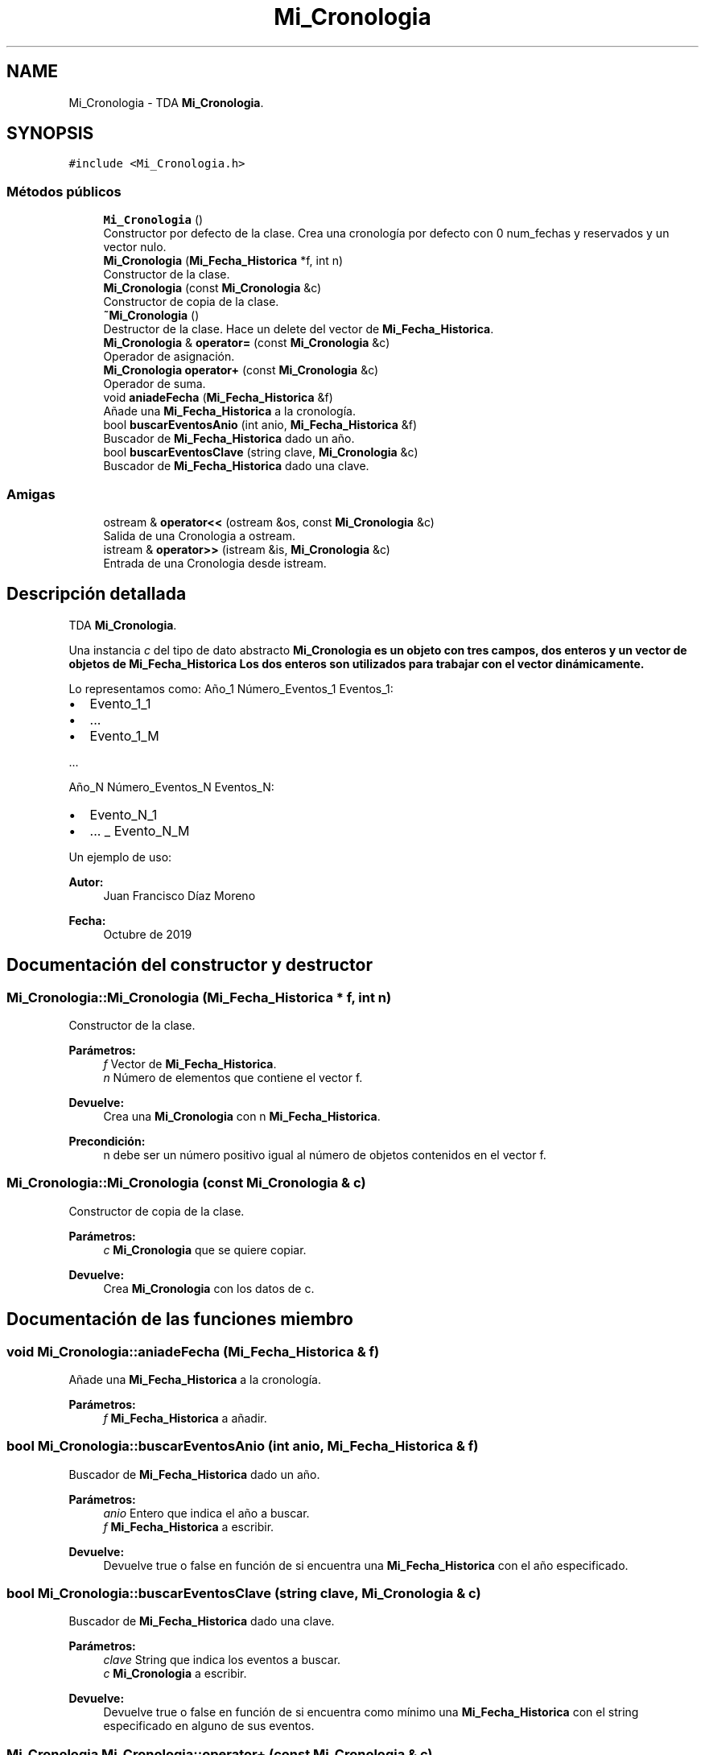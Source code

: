 .TH "Mi_Cronologia" 3 "Martes, 29 de Octubre de 2019" "ClaseMi_Cronologia" \" -*- nroff -*-
.ad l
.nh
.SH NAME
Mi_Cronologia \- TDA \fBMi_Cronologia\fP\&.  

.SH SYNOPSIS
.br
.PP
.PP
\fC#include <Mi_Cronologia\&.h>\fP
.SS "Métodos públicos"

.in +1c
.ti -1c
.RI "\fBMi_Cronologia\fP ()"
.br
.RI "Constructor por defecto de la clase\&. Crea una cronología por defecto con 0 num_fechas y reservados y un vector nulo\&. "
.ti -1c
.RI "\fBMi_Cronologia\fP (\fBMi_Fecha_Historica\fP *f, int n)"
.br
.RI "Constructor de la clase\&. "
.ti -1c
.RI "\fBMi_Cronologia\fP (const \fBMi_Cronologia\fP &c)"
.br
.RI "Constructor de copia de la clase\&. "
.ti -1c
.RI "\fB~Mi_Cronologia\fP ()"
.br
.RI "Destructor de la clase\&. Hace un delete del vector de \fBMi_Fecha_Historica\fP\&. "
.ti -1c
.RI "\fBMi_Cronologia\fP & \fBoperator=\fP (const \fBMi_Cronologia\fP &c)"
.br
.RI "Operador de asignación\&. "
.ti -1c
.RI "\fBMi_Cronologia\fP \fBoperator+\fP (const \fBMi_Cronologia\fP &c)"
.br
.RI "Operador de suma\&. "
.ti -1c
.RI "void \fBaniadeFecha\fP (\fBMi_Fecha_Historica\fP &f)"
.br
.RI "Añade una \fBMi_Fecha_Historica\fP a la cronología\&. "
.ti -1c
.RI "bool \fBbuscarEventosAnio\fP (int anio, \fBMi_Fecha_Historica\fP &f)"
.br
.RI "Buscador de \fBMi_Fecha_Historica\fP dado un año\&. "
.ti -1c
.RI "bool \fBbuscarEventosClave\fP (string clave, \fBMi_Cronologia\fP &c)"
.br
.RI "Buscador de \fBMi_Fecha_Historica\fP dado una clave\&. "
.in -1c
.SS "Amigas"

.in +1c
.ti -1c
.RI "ostream & \fBoperator<<\fP (ostream &os, const \fBMi_Cronologia\fP &c)"
.br
.RI "Salida de una Cronologia a ostream\&. "
.ti -1c
.RI "istream & \fBoperator>>\fP (istream &is, \fBMi_Cronologia\fP &c)"
.br
.RI "Entrada de una Cronologia desde istream\&. "
.in -1c
.SH "Descripción detallada"
.PP 
TDA \fBMi_Cronologia\fP\&. 

Una instancia \fIc\fP del tipo de dato abstracto \fC\fBMi_Cronologia\fP\fP es un objeto con tres campos, dos enteros y un vector de objetos de \fBMi_Fecha_Historica\fP Los dos enteros son utilizados para trabajar con el vector dinámicamente\&.
.PP
Lo representamos como: Año_1 Número_Eventos_1 Eventos_1:
.IP "\(bu" 2
Evento_1_1
.IP "\(bu" 2
\&.\&.\&.
.IP "\(bu" 2
Evento_1_M
.PP
.PP
\&.\&.\&.
.PP
Año_N Número_Eventos_N Eventos_N:
.IP "\(bu" 2
Evento_N_1
.IP "\(bu" 2
\&.\&.\&. _ Evento_N_M
.PP
.PP
Un ejemplo de uso: 
.PP
.nf

.fi
.PP
.PP
\fBAutor:\fP
.RS 4
Juan Francisco Díaz Moreno 
.RE
.PP
\fBFecha:\fP
.RS 4
Octubre de 2019 
.RE
.PP

.SH "Documentación del constructor y destructor"
.PP 
.SS "Mi_Cronologia::Mi_Cronologia (\fBMi_Fecha_Historica\fP * f, int n)"

.PP
Constructor de la clase\&. 
.PP
\fBParámetros:\fP
.RS 4
\fIf\fP Vector de \fBMi_Fecha_Historica\fP\&. 
.br
\fIn\fP Número de elementos que contiene el vector f\&. 
.RE
.PP
\fBDevuelve:\fP
.RS 4
Crea una \fBMi_Cronologia\fP con n \fBMi_Fecha_Historica\fP\&. 
.RE
.PP
\fBPrecondición:\fP
.RS 4
n debe ser un número positivo igual al número de objetos contenidos en el vector f\&. 
.RE
.PP

.SS "Mi_Cronologia::Mi_Cronologia (const \fBMi_Cronologia\fP & c)"

.PP
Constructor de copia de la clase\&. 
.PP
\fBParámetros:\fP
.RS 4
\fIc\fP \fBMi_Cronologia\fP que se quiere copiar\&. 
.RE
.PP
\fBDevuelve:\fP
.RS 4
Crea \fBMi_Cronologia\fP con los datos de c\&. 
.RE
.PP

.SH "Documentación de las funciones miembro"
.PP 
.SS "void Mi_Cronologia::aniadeFecha (\fBMi_Fecha_Historica\fP & f)"

.PP
Añade una \fBMi_Fecha_Historica\fP a la cronología\&. 
.PP
\fBParámetros:\fP
.RS 4
\fIf\fP \fBMi_Fecha_Historica\fP a añadir\&. 
.RE
.PP

.SS "bool Mi_Cronologia::buscarEventosAnio (int anio, \fBMi_Fecha_Historica\fP & f)"

.PP
Buscador de \fBMi_Fecha_Historica\fP dado un año\&. 
.PP
\fBParámetros:\fP
.RS 4
\fIanio\fP Entero que indica el año a buscar\&. 
.br
\fIf\fP \fBMi_Fecha_Historica\fP a escribir\&. 
.RE
.PP
\fBDevuelve:\fP
.RS 4
Devuelve true o false en función de si encuentra una \fBMi_Fecha_Historica\fP con el año especificado\&. 
.RE
.PP

.SS "bool Mi_Cronologia::buscarEventosClave (string clave, \fBMi_Cronologia\fP & c)"

.PP
Buscador de \fBMi_Fecha_Historica\fP dado una clave\&. 
.PP
\fBParámetros:\fP
.RS 4
\fIclave\fP String que indica los eventos a buscar\&. 
.br
\fIc\fP \fBMi_Cronologia\fP a escribir\&. 
.RE
.PP
\fBDevuelve:\fP
.RS 4
Devuelve true o false en función de si encuentra como mínimo una \fBMi_Fecha_Historica\fP con el string especificado en alguno de sus eventos\&. 
.RE
.PP

.SS "\fBMi_Cronologia\fP Mi_Cronologia::operator+ (const \fBMi_Cronologia\fP & c)"

.PP
Operador de suma\&. 
.PP
\fBParámetros:\fP
.RS 4
\fIc\fP \fBMi_Cronologia\fP que sumar a this\&. 
.RE
.PP
\fBDevuelve:\fP
.RS 4
Suma de las \fBMi_Cronologia\fP\&. 
.RE
.PP

.SS "\fBMi_Cronologia\fP& Mi_Cronologia::operator= (const \fBMi_Cronologia\fP & c)"

.PP
Operador de asignación\&. 
.PP
\fBParámetros:\fP
.RS 4
\fIc\fP \fBMi_Cronologia\fP a copiar\&. 
.RE
.PP
\fBDevuelve:\fP
.RS 4
\fBMi_Cronologia\fP asignada\&. 
.RE
.PP

.SH "Documentación de las funciones relacionadas y clases amigas"
.PP 
.SS "ostream& operator<< (ostream & os, const \fBMi_Cronologia\fP & c)\fC [friend]\fP"

.PP
Salida de una Cronologia a ostream\&. 
.PP
\fBParámetros:\fP
.RS 4
\fIos\fP Stream de salida\&. 
.br
\fIc\fP Cronologia a escribir\&. 
.RE
.PP
\fBPostcondición:\fP
.RS 4
Se obtienen varias \fBMi_Fecha_Historica\fP seguidas con su formato correspondiente\&. 
.RE
.PP

.SS "istream& operator>> (istream & is, \fBMi_Cronologia\fP & c)\fC [friend]\fP"

.PP
Entrada de una Cronologia desde istream\&. 
.PP
\fBParámetros:\fP
.RS 4
\fIis\fP Stream de entrada\&. 
.br
\fIc\fP Cronologia leía en c\&. 
.RE
.PP
\fBValores devueltos:\fP
.RS 4
\fILa\fP Cronologia leía en c\&. 
.RE
.PP
\fBPrecondición:\fP
.RS 4
La entrada tiene el formato de \fBMi_Fecha_Historica\fP dividida num_fechas número de veces\&. 
.RE
.PP


.SH "Autor"
.PP 
Generado automáticamente por Doxygen para ClaseMi_Cronologia del código fuente\&.
